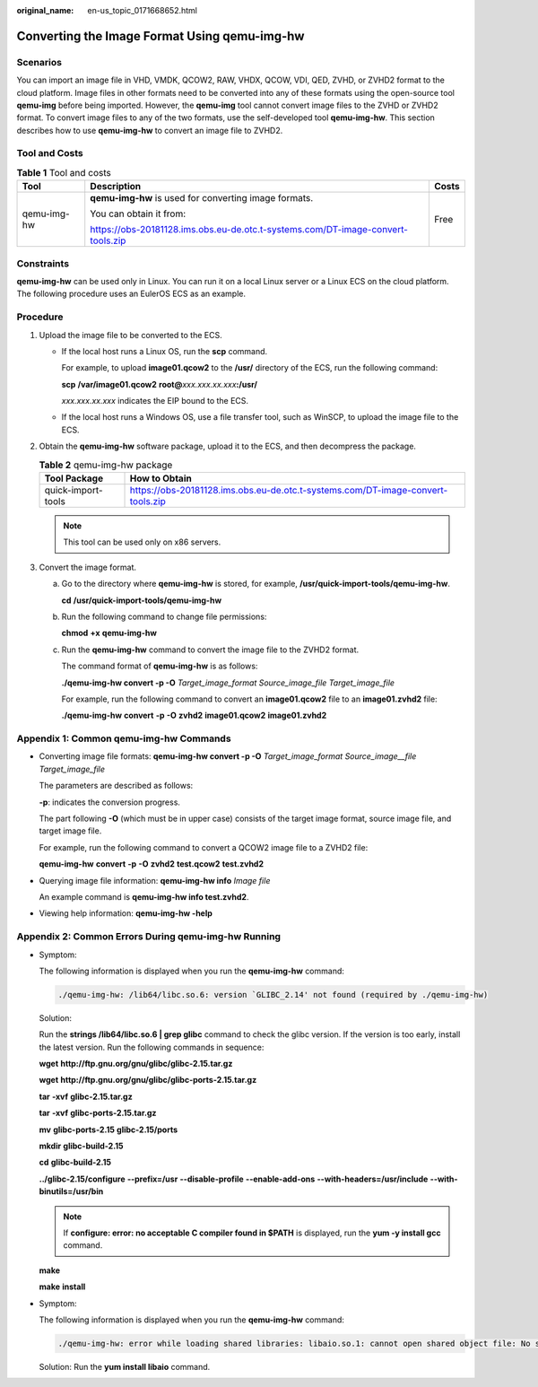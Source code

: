 :original_name: en-us_topic_0171668652.html

.. _en-us_topic_0171668652:

Converting the Image Format Using qemu-img-hw
=============================================

Scenarios
---------

You can import an image file in VHD, VMDK, QCOW2, RAW, VHDX, QCOW, VDI, QED, ZVHD, or ZVHD2 format to the cloud platform. Image files in other formats need to be converted into any of these formats using the open-source tool **qemu-img** before being imported. However, the **qemu-img** tool cannot convert image files to the ZVHD or ZVHD2 format. To convert image files to any of the two formats, use the self-developed tool **qemu-img-hw**. This section describes how to use **qemu-img-hw** to convert an image file to ZVHD2.

Tool and Costs
--------------

.. table:: **Table 1** Tool and costs

   +-----------------------+---------------------------------------------------------------------------------+-----------------------+
   | Tool                  | Description                                                                     | Costs                 |
   +=======================+=================================================================================+=======================+
   | qemu-img-hw           | **qemu-img-hw** is used for converting image formats.                           | Free                  |
   |                       |                                                                                 |                       |
   |                       | You can obtain it from:                                                         |                       |
   |                       |                                                                                 |                       |
   |                       | https://obs-20181128.ims.obs.eu-de.otc.t-systems.com/DT-image-convert-tools.zip |                       |
   +-----------------------+---------------------------------------------------------------------------------+-----------------------+

Constraints
-----------

**qemu-img-hw** can be used only in Linux. You can run it on a local Linux server or a Linux ECS on the cloud platform. The following procedure uses an EulerOS ECS as an example.

Procedure
---------

#. Upload the image file to be converted to the ECS.

   -  If the local host runs a Linux OS, run the **scp** command.

      For example, to upload **image01.qcow2** to the **/usr/** directory of the ECS, run the following command:

      **scp** **/var/image01.qcow2** **root@**\ *xxx.xxx.xx.xxx*\ **:/usr/**

      *xxx.xxx.xx.xxx* indicates the EIP bound to the ECS.

   -  If the local host runs a Windows OS, use a file transfer tool, such as WinSCP, to upload the image file to the ECS.

#. Obtain the **qemu-img-hw** software package, upload it to the ECS, and then decompress the package.

   .. table:: **Table 2** qemu-img-hw package

      +--------------------+---------------------------------------------------------------------------------+
      | Tool Package       | How to Obtain                                                                   |
      +====================+=================================================================================+
      | quick-import-tools | https://obs-20181128.ims.obs.eu-de.otc.t-systems.com/DT-image-convert-tools.zip |
      +--------------------+---------------------------------------------------------------------------------+

   .. note::

      This tool can be used only on x86 servers.

#. Convert the image format.

   a. Go to the directory where **qemu-img-hw** is stored, for example, **/usr/quick-import-tools/qemu-img-hw**.

      **cd** **/usr/quick-import-tools/qemu-img-hw**

   b. Run the following command to change file permissions:

      **chmod** **+x** **qemu-img-hw**

   c. Run the **qemu-img-hw** command to convert the image file to the ZVHD2 format.

      The command format of **qemu-img-hw** is as follows:

      **./qemu-img-hw convert -p -O** *Target_image_format* *Source_image_file* *Target_image_file*

      For example, run the following command to convert an **image01.qcow2** file to an **image01.zvhd2** file:

      **./qemu-img-hw** **convert** **-p** **-O** **zvhd2** **image01.qcow2** **image01.zvhd2**

Appendix 1: Common qemu-img-hw Commands
---------------------------------------

-  Converting image file formats: **qemu-img-hw convert -p -O** *Target_image_format* *Source_image__file* *Target_image_file*

   The parameters are described as follows:

   **-p**: indicates the conversion progress.

   The part following **-O** (which must be in upper case) consists of the target image format, source image file, and target image file.

   For example, run the following command to convert a QCOW2 image file to a ZVHD2 file:

   **qemu-img-hw** **convert** **-p** **-O** **zvhd2** **test.qcow2** **test.zvhd2**

-  Querying image file information: **qemu-img-hw info** *Image file*

   An example command is **qemu-img-hw info test.zvhd2**.

-  Viewing help information: **qemu-img-hw -help**

Appendix 2: Common Errors During qemu-img-hw Running
----------------------------------------------------

-  Symptom:

   The following information is displayed when you run the **qemu-img-hw** command:

   .. code-block::

      ./qemu-img-hw: /lib64/libc.so.6: version `GLIBC_2.14' not found (required by ./qemu-img-hw)

   Solution:

   Run the **strings /lib64/libc.so.6 \| grep glibc** command to check the glibc version. If the version is too early, install the latest version. Run the following commands in sequence:

   **wget** **http://ftp.gnu.org/gnu/glibc/glibc-2.15.tar.gz**

   **wget** **http://ftp.gnu.org/gnu/glibc/glibc-ports-2.15.tar.gz**

   **tar** **-xvf** **glibc-2.15.tar.gz**

   **tar** **-xvf** **glibc-ports-2.15.tar.gz**

   **mv** **glibc-ports-2.15** **glibc-2.15/ports**

   **mkdir** **glibc-build-2.15**

   **cd** **glibc-build-2.15**

   **../glibc-2.15/configure** **--prefix=/usr** **--disable-profile** **--enable-add-ons** **--with-headers=/usr/include** **--with-binutils=/usr/bin**

   .. note::

      If **configure: error: no acceptable C compiler found in $PATH** is displayed, run the **yum -y install gcc** command.

   **make**

   **make** **install**

-  Symptom:

   The following information is displayed when you run the **qemu-img-hw** command:

   .. code-block::

      ./qemu-img-hw: error while loading shared libraries: libaio.so.1: cannot open shared object file: No such file or directory

   Solution: Run the **yum install libaio** command.

